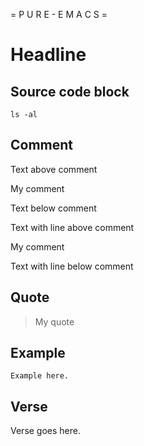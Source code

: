 # pure-emacs
= P U R E - E M A C S =

* Headline

** Source code block

#+begin_src shell
  ls -al
#+end_src

** Comment
Text above comment
#+begin_center
My comment
#+end_center
Text below comment

Text with line above comment

#+begin_center
My comment
#+end_center

Text with line below comment

** Quote

#+begin_quote
My quote
#+end_quote

** Example

#+begin_example
Example here.
#+end_example

** Verse

#+begin_verse
Verse goes here.
#+end_verse
